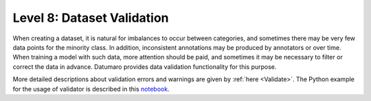 ===========================
Level 8: Dataset Validation
===========================


When creating a dataset, it is natural for imbalances to occur between categories, and sometimes
there may be very few data points for the minority class. In addition, inconsistent annotations may
be produced by annotators or over time. When training a model with such data, more attention should
be paid, and sometimes it may be necessary to filter or correct the data in advance. Datumaro provides
data validation functionality for this purpose.

More detailed descriptions about validation errors and warnings are given by :ref:`here <Validate>`.
The Python example for the usage of validator is described in this `notebook <https://github.com/openvinotoolkit/datumaro/blob/develop/notebooks/11_validate.ipynb>`_.


.. tab-set::

  .. tab-item:: Python

    .. code-block:: python

        from datumaro.components.environment import Environment
        from datumaro.components.dataset import Dataset

        data_path = '/path/to/data'

        env = Environment()

        detected_formats = env.detect_dataset(data_path)

        dataset = Dataset.import_from(data_path, detected_formats[0])

        from datumaro.plugins.validators import DetectionValidator

        validator = DetectionValidator() # Or ClassificationValidator or SegementationValidator

        reports = validator.validate(dataset)

  .. tab-item:: ProjectCLI

    With the project-based CLI, we first require to ``create`` a project by

    .. code-block:: bash

      datum project create -o <path/to/project>

    We now ``import`` MS-COCO validation data into the project through

    .. code-block:: bash

      datum project import --format coco_instances -p <path/to/project> <path/to/cityscapes>

    (Optional) When we import a data, the change is automatically commited in the project.
    This can be shown through ``log`` as

    .. code-block:: bash

      datum project log -p <path/to/project>

    (Optional) We can check the imported dataset information such as subsets, number of data, or
    categories through ``info``.

    .. code-block:: bash

      datum project dinfo -p <path/to/project>

    Finally, we ``validate`` the data within the project as

    .. code-block:: bash

      datum validate --task-type <classification/detection/segmentation> --subset <subset_name> -p <path/to/project>

    We now have the validation report named by ``validation-report-<subset_name>.json``.
